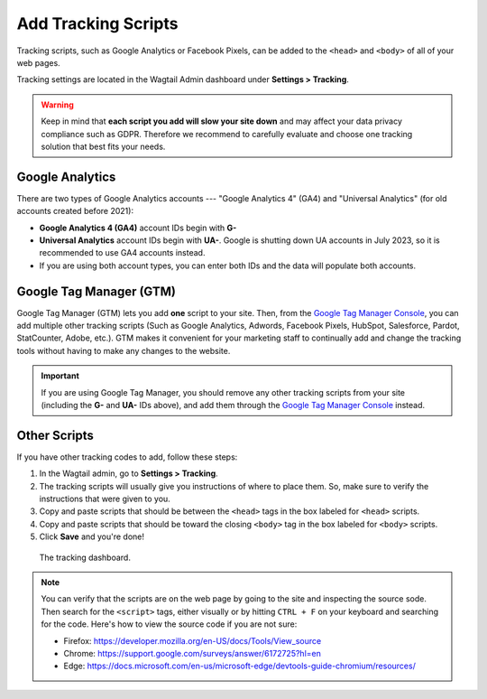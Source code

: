 Add Tracking Scripts
====================

Tracking scripts, such as Google Analytics or Facebook Pixels, can be added to
the ``<head>`` and ``<body>`` of all of your web pages.

Tracking settings are located in the Wagtail Admin dashboard under
**Settings > Tracking**.

.. warning::

   Keep in mind that **each script you add will slow your site down** and may
   affect your data privacy compliance such as GDPR. Therefore we recommend to
   carefully evaluate and choose one tracking solution that best fits your
   needs.


Google Analytics
----------------

There are two types of Google Analytics accounts --- "Google Analytics 4" (GA4)
and "Universal Analytics" (for old accounts created before 2021):

* **Google Analytics 4 (GA4)** account IDs begin with **G-**

* **Universal Analytics** account IDs begin with **UA-**. Google is shutting
  down UA accounts in July 2023, so it is recommended to use GA4 accounts
  instead.

* If you are using both account types, you can enter both IDs and the data will
  populate both accounts.


Google Tag Manager (GTM)
------------------------

Google Tag Manager (GTM) lets you add **one** script to your site. Then, from
the `Google Tag Manager Console <https://tagmanager.google.com/>`_, you can add
multiple other tracking scripts (Such as Google Analytics, Adwords, Facebook
Pixels, HubSpot, Salesforce, Pardot, StatCounter, Adobe, etc.). GTM makes it
convenient for your marketing staff to continually add and change the tracking
tools without having to make any changes to the website.

.. important::

   If you are using Google Tag Manager, you should remove any other tracking
   scripts from your site (including the **G-** and **UA-** IDs above), and add
   them through the `Google Tag Manager Console
   <https://tagmanager.google.com/>`_ instead.


Other Scripts
-------------

If you have other tracking codes to add, follow these steps:

#. In the Wagtail admin, go to **Settings > Tracking**.

#. The tracking scripts will usually give you instructions of where to place
   them. So, make sure to verify the instructions that were given to you.

#. Copy and paste scripts that should be between the ``<head>`` tags in the box
   labeled for ``<head>`` scripts.

#. Copy and paste scripts that should be toward the closing ``<body>`` tag in
   the box labeled for ``<body>`` scripts.

#. Click **Save** and you're done!


.. figure:: img/head-body-scripts-widgets.png
    :alt: The TRACKING dashboard.

    The tracking dashboard.

.. note::

    You can verify that the scripts are on the web page by going to the site and
    inspecting the source sode. Then search for the ``<script>`` tags, either
    visually or by hitting ``CTRL + F`` on your keyboard and searching for the
    code. Here's how to view the source code if you are not sure:

    * Firefox: https://developer.mozilla.org/en-US/docs/Tools/View_source

    * Chrome: https://support.google.com/surveys/answer/6172725?hl=en

    * Edge: https://docs.microsoft.com/en-us/microsoft-edge/devtools-guide-chromium/resources/
